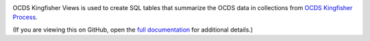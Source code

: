 |Build Status| |Coverage Status|

OCDS Kingfisher Views is used to create SQL tables that summarize the OCDS data in collections from `OCDS Kingfisher Process <https://kingfisher-process.readthedocs.io/>`__.

(If you are viewing this on GitHub, open the `full documentation <https://kingfisher-views.readthedocs.io/>`__ for additional details.)

.. |Build Status| image:: https://github.com/open-contracting/kingfisher-views/workflows/CI/badge.svg
.. |Coverage Status| image:: https://coveralls.io/repos/github/open-contracting/kingfisher-views/badge.png?branch=master
   :target: https://coveralls.io/github/open-contracting/kingfisher-views?branch=master